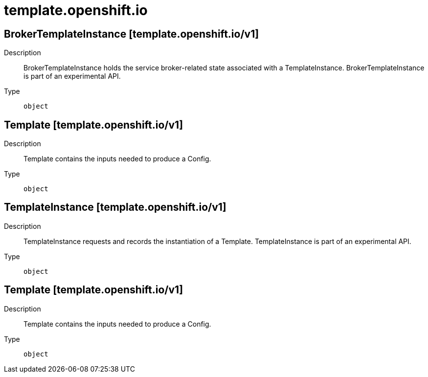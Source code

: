 [id="template-openshift-io"]
= template.openshift.io
ifdef::product-title[]
{product-author}
{product-version}
:data-uri:
:icons:
:experimental:
:toc: macro
:toc-title:
:prewrap!:
endif::[]

toc::[]

== BrokerTemplateInstance [template.openshift.io/v1]

Description::
  BrokerTemplateInstance holds the service broker-related state associated with a TemplateInstance.  BrokerTemplateInstance is part of an experimental API.

Type::
  `object`

== Template [template.openshift.io/v1]

Description::
  Template contains the inputs needed to produce a Config.

Type::
  `object`

== TemplateInstance [template.openshift.io/v1]

Description::
  TemplateInstance requests and records the instantiation of a Template. TemplateInstance is part of an experimental API.

Type::
  `object`

== Template [template.openshift.io/v1]

Description::
  Template contains the inputs needed to produce a Config.

Type::
  `object`

